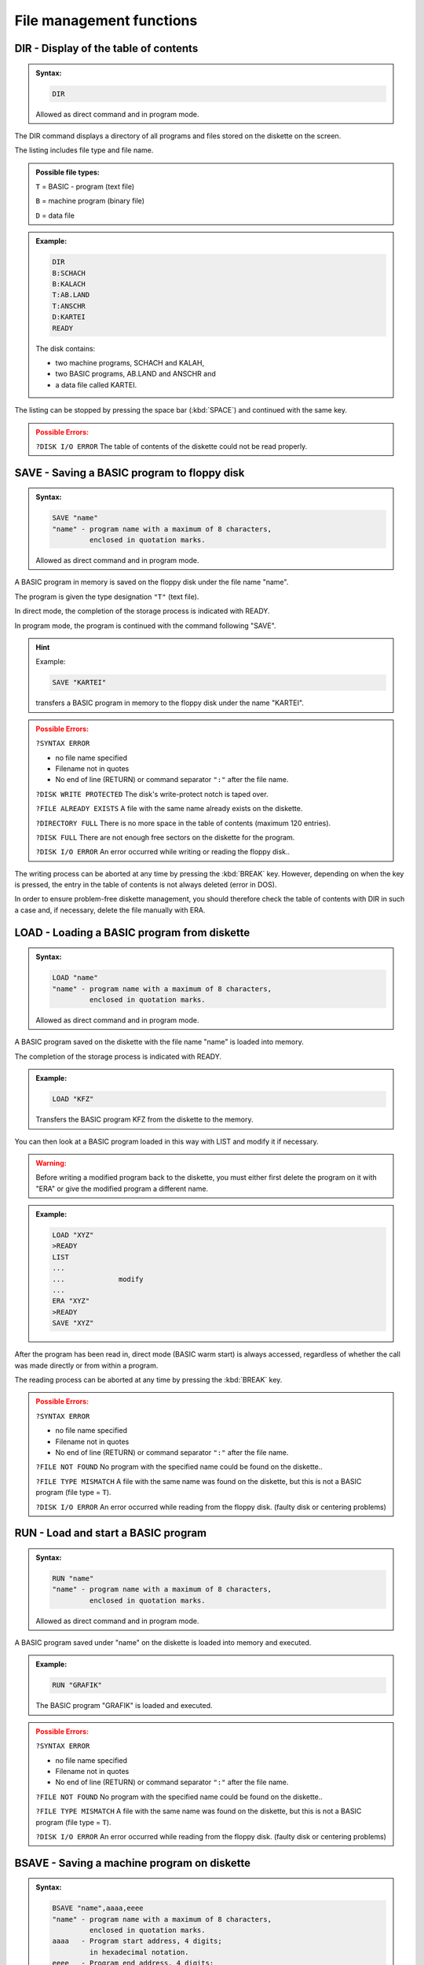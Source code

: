 


File management functions
=========================

DIR - Display of the table of contents
--------------------------------------

.. admonition:: Syntax: 
	
	.. code:: BASIC

		DIR
	
	Allowed as direct command and in program mode.

The DIR command displays a directory of all programs and files stored on the
diskette on the screen.

The listing includes file type and file name.

.. admonition:: Possible file types:

	``T`` = BASIC - program (text file)
	
	``B`` = machine program (binary file)
	
	``D`` = data file


.. admonition:: Example:
	:class: hint

	.. code:: BASIC
		
		DIR
		B:SCHACH
		B:KALACH
		T:AB.LAND
		T:ANSCHR
		D:KARTEI
		READY

	The disk contains:

	* two machine programs, SCHACH and KALAH,
	* two BASIC programs, AB.LAND and ANSCHR and
	* a data file called KARTEI.

The listing can be stopped by pressing the space bar (:kbd:`SPACE`) and continued
with the same key.

.. admonition:: Possible Errors:
	:class: error

	``?DISK I/O ERROR`` The table of contents of the diskette
	could not be read properly.





SAVE - Saving a BASIC program to floppy disk
--------------------------------------------

.. admonition:: Syntax:
	
	.. code:: BASIC

		SAVE "name"
		"name" - program name with a maximum of 8 characters,
		         enclosed in quotation marks.

	Allowed as direct command and in program mode.

A BASIC program in memory is saved on the floppy disk under the file name
"name".

The program is given the type designation ``"T"`` (text file).

In direct mode, the completion of the storage process is indicated with
READY.

In program mode, the program is continued with the command following
"SAVE".

.. hint:: Example:

	.. code:: BASIC

		SAVE "KARTEI"

	transfers a BASIC program in memory to the floppy disk under the
	name "KARTEI".

.. admonition:: Possible Errors:
	:class: error

	``?SYNTAX ERROR`` 
	
	* no file name specified
	* Filename not in quotes
	* No end of line (RETURN) or command separator ``":"`` after the file name.
  

	``?DISK WRITE PROTECTED`` The disk's write-protect notch is
	taped over.

	``?FILE ALREADY EXISTS`` A file with the same name already exists on
	the diskette.

	``?DIRECTORY FULL`` There is no more space in the table of
	contents (maximum 120 entries).

	``?DISK FULL`` There are not enough free sectors on the
	diskette for the program.

	``?DISK I/O ERROR`` An error occurred while writing or reading
	the floppy disk..

The writing process can be aborted at any time by pressing the :kbd:`BREAK` key.
However, depending on when the key is pressed, the entry in the table of contents is
not always deleted (error in DOS).

In order to ensure problem-free diskette management, you should therefore check
the table of contents with DIR in such a case and, if necessary, delete the file
manually with ERA.


LOAD - Loading a BASIC program from diskette
--------------------------------------------

.. admonition:: Syntax: 

	.. code:: BASIC

		LOAD "name"
		"name" - program name with a maximum of 8 characters,
		         enclosed in quotation marks.

	Allowed as direct command and in program mode.

A BASIC program saved on the diskette with the file name "name" is loaded
into memory.

The completion of the storage process is indicated with READY.

.. admonition:: Example:
	:class: hint

	.. code:: BASIC

		LOAD "KFZ"

	Transfers the BASIC program KFZ from the diskette to the memory.

You can then look at a BASIC program loaded in this way with LIST and modify it if
necessary.

.. admonition:: Warning:
	:class: warning

	Before writing a modified program back to the diskette, you must either first delete
	the program on it with "ERA" or give the modified program a different name.

.. admonition:: Example:
	:class: hint

	.. code:: BASIC

		LOAD "XYZ"
		>READY
		LIST
		...
		...		modify
		... 
		ERA "XYZ"
		>READY
		SAVE "XYZ"

After the program has been read in, direct mode (BASIC warm start) is always
accessed, regardless of whether the call was made directly or from within a program.

The reading process can be aborted at any time by pressing the :kbd:`BREAK` key.

.. admonition:: Possible Errors:
	:class: error

	``?SYNTAX ERROR``
	
	* no file name specified
	* Filename not in quotes
	* No end of line (RETURN) or command separator ``":"`` after the file name.

	``?FILE NOT FOUND`` No program with the specified name could
	be found on the diskette..

	``?FILE TYPE MISMATCH`` A file with the same name was found on the
	diskette, but this is not a BASIC program
	(file type = ``T``).

	``?DISK I/O ERROR`` An error occurred while reading from the
	floppy disk. (faulty disk or centering problems)


RUN - Load and start a BASIC program
------------------------------------

.. admonition:: Syntax: 
	
	.. code:: BASIC
		
		RUN "name"
		"name" - program name with a maximum of 8 characters,
		         enclosed in quotation marks.

	Allowed as direct command and in program mode.

A BASIC program saved under "name" on the diskette is loaded into memory
and executed.

.. admonition:: Example:
	:class: hint

	.. code:: BASIC

		RUN "GRAFIK"

	The BASIC program "GRAFIK" is loaded and executed.

.. admonition:: Possible Errors:
	:class: error

	``?SYNTAX ERROR``
	
	* no file name specified
	* Filename not in quotes
	* No end of line (RETURN) or command separator ``":"`` after the file name.

	``?FILE NOT FOUND`` No program with the specified name could
	be found on the diskette..

	``?FILE TYPE MISMATCH`` A file with the same name was found on the
	diskette, but this is not a BASIC program
	(file type = ``T``).

	``?DISK I/O ERROR`` An error occurred while reading from the
	floppy disk. (faulty disk or centering problems)


BSAVE - Saving a machine program on diskette
--------------------------------------------

.. admonition:: Syntax: 
	
	.. code:: BASIC
	
		BSAVE "name",aaaa,eeee
		"name" - program name with a maximum of 8 characters,
		         enclosed in quotation marks.
		aaaa   - Program start address, 4 digits;
		         in hexadecimal notation.
		eeee   - Program end address, 4 digits;
		    	 in hexadecimal notation.

	Allowed as direct command and in program mode.

A machine program in memory is written to the floppy disk from address
"aaaa" to address "eeee" with the file name "name".

It receives the type designation ``"B"`` (binary file) in the table of contents.
In direct mode, the completion of the storage process is indicated with
READY. In program mode, the program is continued with the command
following BSAVE.


Instead of a machine program, this command can also be used to transfer any
memory area to the diskette and then load it again with BLOAD.

Only BRUN requires an executable machine program as this is started
immediately after loading.

.. admonition:: Example:
	:class: hint

	.. code:: BASIC
		
		BSAVE "BOWLING",8000,94FF

	The "BOWLING" machine program is transferred to the diskette from
	address 8000H to address 94FFH.

.. admonition:: Possible Errors:
	:class: error

	``?SYNTAX ERROR``

	* no file name specified
	* Filename not in quotes
	* Start and/or end address missing
	* Start or end address not 4 digits hexadecimal (0~F)
	* parameters not separated by comma,
  
	``?DISK WRITE PROTECTED`` The disk's write-protect notch is taped over.

	``?FILE ALREADY EXISTS`` A file with the same name already exists on
	the diskette.

	``?DIRECTORY FULL`` There is no more space in the table of
	contents (maximum 128 entries).

	``?DISK FULL`` There are not enough free sectors on the
	diskette for the program.

	``?DISK I/O ERROR`` An error occurred while reading from the
	floppy disk. (faulty disk or centering problems)

The writing process can be aborted at any time by pressing the :kbd:`BREAK` button.
However, depending on when the key is pressed, the entry in the table of contents is
not always deleted (error in DOS).

In order to ensure problem-free diskette management, you should therefore check
the table of contents with DIR in such a case and, if necessary, delete the file
manually with ERA.



BLOAD - Loading a machine program from diskette
-----------------------------------------------

.. admonition:: Syntax: 
	
	.. code:: BASIC

		BLOAD "name"
		"name" - program name with a maximum of 8 characters,
		         enclosed in quotation marks.

	Allowed as direct command and in program mode.

A machine program stored on the diskette with the file name "name" is loaded
into the memory.

With a direct command, the end of the loading process is indicated with
READY, in program mode the program is continued with the command
following BLOAD.

.. admonition:: Example:
	:class: hint

	.. code:: BASIC

		BLOAD "UPR01"
		
		Machine program UPR01 is loaded from the diskette.

The command is particularly suitable for loading machine program routines
saved with BSAVE from a BASIC program and calling them as subroutines via
USR.

.. admonition:: Example:
	:class: hint

	.. code:: BASIC

		...
		220 BLOAD "UPR01": 'LOAD SUBPROGRAM
		230 POKE 30862,0: 'LSB START ADDRESS = 00
		240 POKE 30863,176: 'MSB START ADDRESS = B0
		250 A = USR(0): 'CALL SUBROUTINE
		...

	The subprogram UPR01 is to be loaded from diskette 
	and called at address В000.

.. admonition:: Possible Errors:
	:class: error

	``?SYNTAX ERROR``
	
	* no file name specified
	* Filename not in quotes
	* No end of line (RETURN) or command separator ``":"`` after the file name.

	``?FILE NOT FOUND`` No program with the specified name could
	be found on the diskette.

	``?FILE TYPE MISMATCH`` A file with the same name was found on the
	diskette, but this is not a machine program
	(file type = ``B``).

	``?DISK I/O ERROR`` An error occurred while reading from the
	floppy disk. (faulty disk or centering problems)

BRUN - Loading and starting a machine program
---------------------------------------------

.. admonition:: Syntax: 

	.. code:: BASIC

		BRUN "name"
		"name" - program name with a maximum of 8 characters,
		         enclosed in quotation marks.

	Allowed as direct command and in program mode.

A machine program stored on the floppy disk under the file name "name" is
loaded into memory and executed.

The program starts exclusively at the program start address (see BSAVE).

.. admonition:: Example:
	:class: hint

	.. code:: BASIC

		BRUN "FIFFI"

	The "FIFFI" machine program is loaded and started.


.. admonition:: Possible Errors:
	:class: error

	``?SYNTAX ERROR``
	
	* no file name specified
	* Filename not in quotes
	* No end of line (RETURN) or command
	  separator ``":"`` after the file name.

	``?FILE NOT FOUND`` No program with the specified name could
	be found on the diskette.

	``?FILE TYPE MISMATCH`` A file with the same name was found on the
	diskette, but this is not a machine program
	(file type = ``B``).

	``?DISK I/O ERROR`` An error occurred while reading from the
	floppy disk. (faulty disk or centering problems)

REN - Renaming files and programs
---------------------------------

.. admonition:: Syntax: 
	
	.. code:: BASIC

		REN "name1","name2"
		"name1" - File/program name, old, max. 8 characters,
		          enclosed in quotation marks.
		"name2" - File/program name, new, max. 8 characters,
		          enclosed in quotation marks.

	Allowed as direct command and in program mode.

A program or file on the disk under the name "name1" is renamed "name2".

.. admonition:: Example:
	:class: hint

	.. code:: BASIC

		REN "OTTO","ANTON"

	The "OTTO" file is renamed to "ANTON".

.. admonition:: Possible Errors:
	:class: error

	``?SYNTAX ERROR`` 
	
	* "name1" and/or "name2" are missing.
	* "name1" or "name2 not in quotes
	* names not separated by commas

	``?DISK WRITE PROTECTED`` The disk's write-protect notch is taped over.

	``?FILE NOT FOUND`` The file named "name1" is not on the disk.

	``?FILE ALREADY EXISTS`` The file named "name2" already exists on
	the diskette.

	``?DISK I/O ERROR`` An error occurred while reading from the
	floppy disk. (faulty disk or centering problems)





DCOPY - Copy a program
----------------------

.. admonition:: Syntax: 
	
	.. code:: BASIC

		DCOPY "name"
		"name" - program name with a maximum of 8 characters,
		         enclosed in quotation marks.

	Only permitted as a direct command,.

The DCOPY command with specification of a program name causes this
program to be copied from one diskette to another.

After entering the command, you will first be prompted to specify the source
and target drives.

.. code:: BASIC
	:class: hint

	SOURCE DISK (1/2)?
	DESTINATION DISK (1/2)?

Answer each of these two questions by pressing the '1' or '2' key.

If you only have one drive, answer '1' to each question.

You can abort command execution with :kbd:`CTRL` + :kbd:`BREAK`.

After selecting the drive, the copying process begins. The copying takes place
by calling the LOAD and SAVE routines, as they are also used with LOAD and
BLOAD, or with SAVE and BSAVE.

For this reason, it is not possible to copy a single data file (file type = D) with
the DCOPY command, as this is structured differently.
If you are copying to only one drive (SOURCE DISK = DESTINATION DISK),
you will be prompted before loading

.. code:: BASIC
	:class: hint
	
	INSERT SOURCE DISKETTE
	(PRESS SPACE WHEN READY)

and before writing the prompt

.. code:: BASIC
	:class: hint

	INSERT DESTINATION DISKETTE
	(PRESS SPACE WHEN READY)

If you have inserted the correct diskette, press the spacebar to continue the
function.

You can interrupt the copying process at any time with the :kbd:`BREAK` button. If
you do this during the writing process, please note the information on SAVE
and BSAVE.

When copying is complete, the message READY appears.

.. admonition:: Example: (system outputs are marked with '>')
	:class: hint

	.. code:: BASIC

		>READY
		DCOPY "EMIL"
		>SOURCE DISK (1/2)?
		1
		>DESTINATION DISK (1/2)?
		1
		>INSERT SOURCE DISKETTE
		>(PRESS SPACE WHEN READY)
		spacebar
		...
		...      loading process
		...
		>INSERT DESTINATION DISKETTE
		>(PRESS SPACE WHEN READY)
		spacebar
		... 
		...      saving process
		...
		>READY

	The program to be copied overwrites its original memory area in RAM.

After copying is complete, drive 1 is always selected, regardless of a previous DRIVE
command.

.. admonition:: Possible Errors:
	:class: error

	``?ILLEGAL DIRECT`` An attempt was made to call the DCOPY
	command from a program.

	``?SYNTAX ERROR`` 
	
	* no file name specified
	* Filename not in quotes
	* No end of line (RETURN) or command
	  separator ``":"`` after the file name.

	``?FILE NOT FOUND`` No program with the specified name could
	be found on the diskette..

	``?FILE TYPE MISMATCH`` An attempt was made to copy a data file.

	``?DISK WRITE PROTECTED`` The target disk's write-protect notch is taped
	over.

	``?FILE ALREADY EXISTS`` A program named "name" already exists on
	the target disk.

	``?DIRECTORY FULL`` The table of contents of the destination disk
	is full. The program can no longer be
	entered (max. 128 files/programs).

	``?DISK FULL`` There is no more space on the destination
	disk.

	``?DISK I/O ERROR`` An error occurred while reading from the
	floppy disk. (faulty disk or centering problems)


ERA - Delete a file or program on the floppy disk
-------------------------------------------------

.. admonition:: Syntax: 
	
	.. code:: BASIC
		
		ERA "name"
		"name" - File/program name, max. 8 characters,
		         enclosed in quotation marks.

	Allowed as direct command and in program mode.

A program or data file designated by "name" is deleted from the diskette.
To do this, the entry in the table of contents is deleted and all sectors occupied
by this file are released.

.. admonition:: Example:
	:class: hint

	.. code:: BASIC

		ERA "DAT1"

	The file named "DAT1" will be deleted.

.. admonition:: Possible Errors:
	:class: error

	``?SYNTAX ERROR``
	
	* no file name specified
	* Filename not in quotes
 
	``?DISK WRITE PROTECTED`` The target disk's write-protect notch is taped
	over.

	``?FILE NOT FOUND`` No program with the specified name could
	be found on the diskette..

	``?DISK I/O ERROR`` An error occurred while reading from the
	floppy disk. (faulty disk or centering problems)



